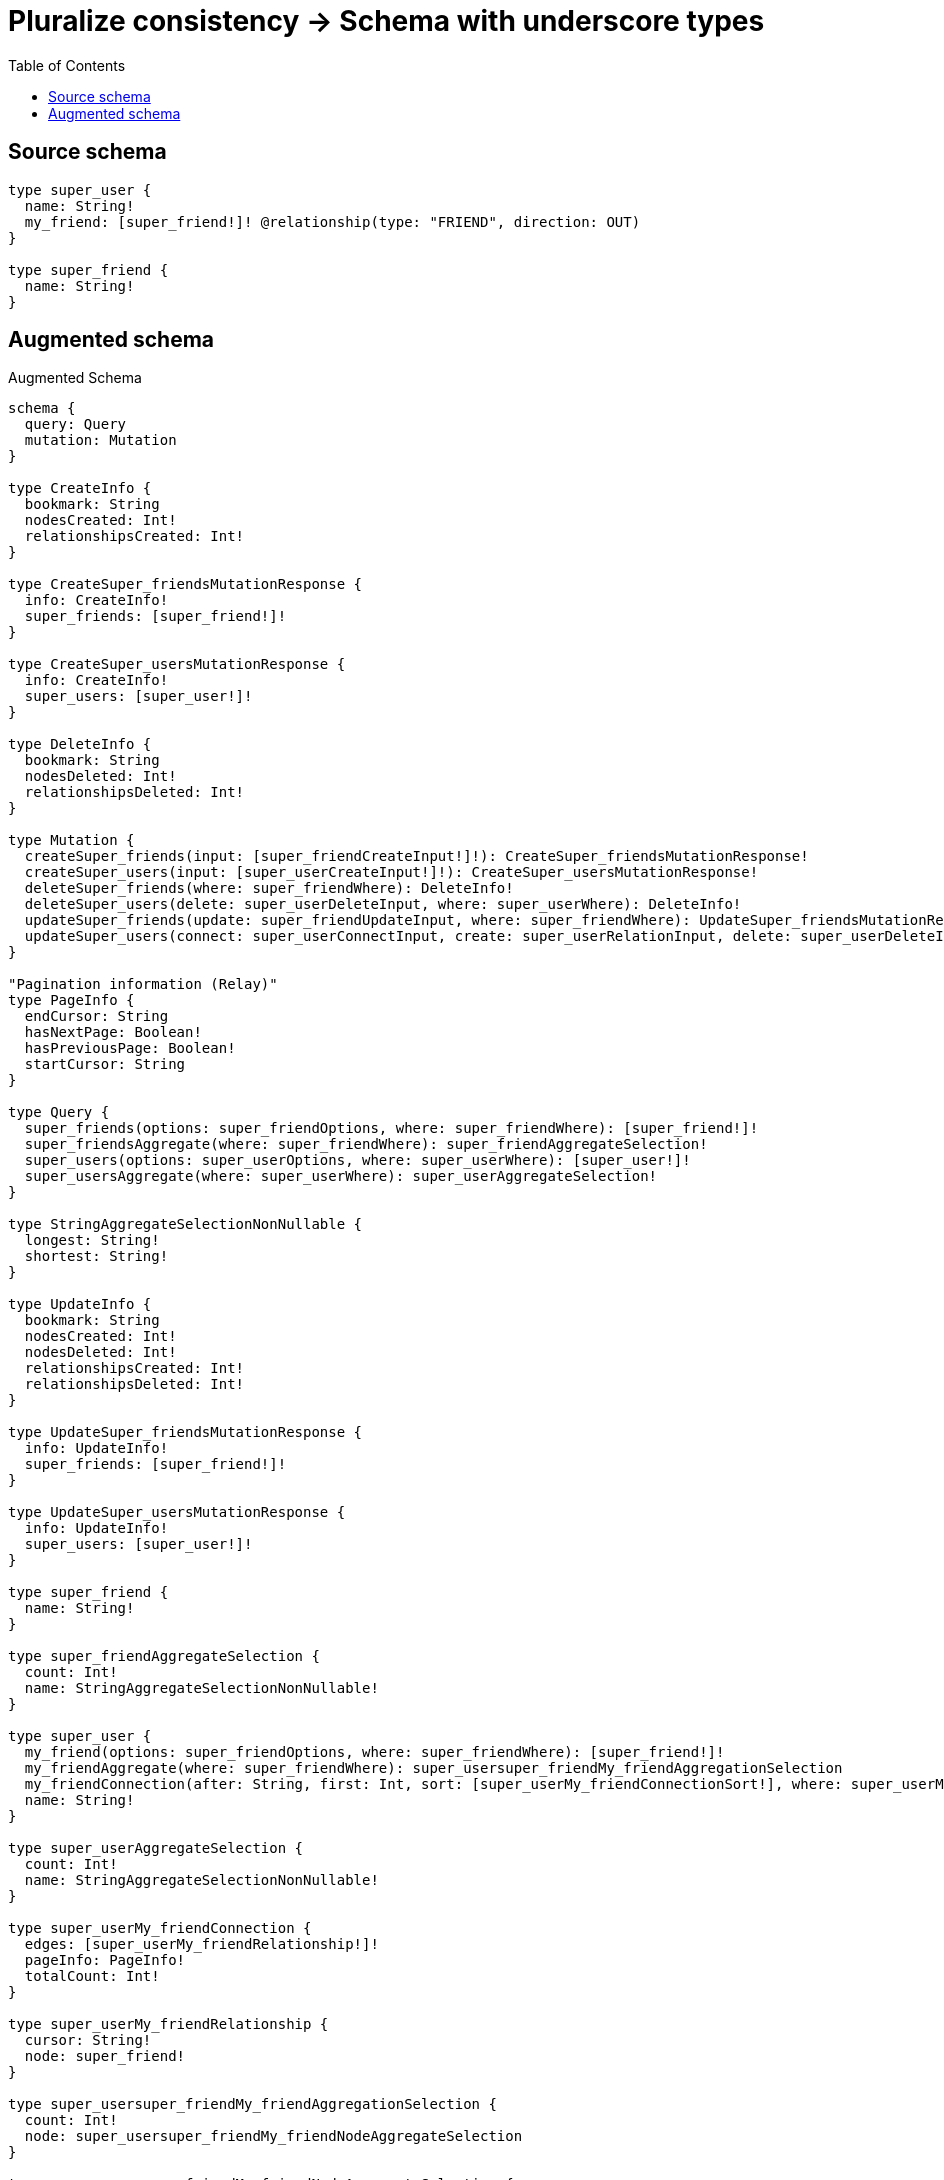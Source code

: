 :toc:

= Pluralize consistency -> Schema with underscore types

== Source schema

[source,graphql,schema=true]
----
type super_user {
  name: String!
  my_friend: [super_friend!]! @relationship(type: "FRIEND", direction: OUT)
}

type super_friend {
  name: String!
}
----

== Augmented schema

.Augmented Schema
[source,graphql]
----
schema {
  query: Query
  mutation: Mutation
}

type CreateInfo {
  bookmark: String
  nodesCreated: Int!
  relationshipsCreated: Int!
}

type CreateSuper_friendsMutationResponse {
  info: CreateInfo!
  super_friends: [super_friend!]!
}

type CreateSuper_usersMutationResponse {
  info: CreateInfo!
  super_users: [super_user!]!
}

type DeleteInfo {
  bookmark: String
  nodesDeleted: Int!
  relationshipsDeleted: Int!
}

type Mutation {
  createSuper_friends(input: [super_friendCreateInput!]!): CreateSuper_friendsMutationResponse!
  createSuper_users(input: [super_userCreateInput!]!): CreateSuper_usersMutationResponse!
  deleteSuper_friends(where: super_friendWhere): DeleteInfo!
  deleteSuper_users(delete: super_userDeleteInput, where: super_userWhere): DeleteInfo!
  updateSuper_friends(update: super_friendUpdateInput, where: super_friendWhere): UpdateSuper_friendsMutationResponse!
  updateSuper_users(connect: super_userConnectInput, create: super_userRelationInput, delete: super_userDeleteInput, disconnect: super_userDisconnectInput, update: super_userUpdateInput, where: super_userWhere): UpdateSuper_usersMutationResponse!
}

"Pagination information (Relay)"
type PageInfo {
  endCursor: String
  hasNextPage: Boolean!
  hasPreviousPage: Boolean!
  startCursor: String
}

type Query {
  super_friends(options: super_friendOptions, where: super_friendWhere): [super_friend!]!
  super_friendsAggregate(where: super_friendWhere): super_friendAggregateSelection!
  super_users(options: super_userOptions, where: super_userWhere): [super_user!]!
  super_usersAggregate(where: super_userWhere): super_userAggregateSelection!
}

type StringAggregateSelectionNonNullable {
  longest: String!
  shortest: String!
}

type UpdateInfo {
  bookmark: String
  nodesCreated: Int!
  nodesDeleted: Int!
  relationshipsCreated: Int!
  relationshipsDeleted: Int!
}

type UpdateSuper_friendsMutationResponse {
  info: UpdateInfo!
  super_friends: [super_friend!]!
}

type UpdateSuper_usersMutationResponse {
  info: UpdateInfo!
  super_users: [super_user!]!
}

type super_friend {
  name: String!
}

type super_friendAggregateSelection {
  count: Int!
  name: StringAggregateSelectionNonNullable!
}

type super_user {
  my_friend(options: super_friendOptions, where: super_friendWhere): [super_friend!]!
  my_friendAggregate(where: super_friendWhere): super_usersuper_friendMy_friendAggregationSelection
  my_friendConnection(after: String, first: Int, sort: [super_userMy_friendConnectionSort!], where: super_userMy_friendConnectionWhere): super_userMy_friendConnection!
  name: String!
}

type super_userAggregateSelection {
  count: Int!
  name: StringAggregateSelectionNonNullable!
}

type super_userMy_friendConnection {
  edges: [super_userMy_friendRelationship!]!
  pageInfo: PageInfo!
  totalCount: Int!
}

type super_userMy_friendRelationship {
  cursor: String!
  node: super_friend!
}

type super_usersuper_friendMy_friendAggregationSelection {
  count: Int!
  node: super_usersuper_friendMy_friendNodeAggregateSelection
}

type super_usersuper_friendMy_friendNodeAggregateSelection {
  name: StringAggregateSelectionNonNullable!
}

enum SortDirection {
  "Sort by field values in ascending order."
  ASC
  "Sort by field values in descending order."
  DESC
}

input super_friendConnectWhere {
  node: super_friendWhere!
}

input super_friendCreateInput {
  name: String!
}

input super_friendOptions {
  limit: Int
  offset: Int
  "Specify one or more super_friendSort objects to sort Super_friends by. The sorts will be applied in the order in which they are arranged in the array."
  sort: [super_friendSort]
}

"Fields to sort Super_friends by. The order in which sorts are applied is not guaranteed when specifying many fields in one super_friendSort object."
input super_friendSort {
  name: SortDirection
}

input super_friendUpdateInput {
  name: String
}

input super_friendWhere {
  AND: [super_friendWhere!]
  OR: [super_friendWhere!]
  name: String
  name_CONTAINS: String
  name_ENDS_WITH: String
  name_IN: [String]
  name_NOT: String
  name_NOT_CONTAINS: String
  name_NOT_ENDS_WITH: String
  name_NOT_IN: [String]
  name_NOT_STARTS_WITH: String
  name_STARTS_WITH: String
}

input super_userConnectInput {
  my_friend: [super_userMy_friendConnectFieldInput!]
}

input super_userCreateInput {
  my_friend: super_userMy_friendFieldInput
  name: String!
}

input super_userDeleteInput {
  my_friend: [super_userMy_friendDeleteFieldInput!]
}

input super_userDisconnectInput {
  my_friend: [super_userMy_friendDisconnectFieldInput!]
}

input super_userMy_friendAggregateInput {
  AND: [super_userMy_friendAggregateInput!]
  OR: [super_userMy_friendAggregateInput!]
  count: Int
  count_GT: Int
  count_GTE: Int
  count_LT: Int
  count_LTE: Int
  node: super_userMy_friendNodeAggregationWhereInput
}

input super_userMy_friendConnectFieldInput {
  where: super_friendConnectWhere
}

input super_userMy_friendConnectionSort {
  node: super_friendSort
}

input super_userMy_friendConnectionWhere {
  AND: [super_userMy_friendConnectionWhere!]
  OR: [super_userMy_friendConnectionWhere!]
  node: super_friendWhere
  node_NOT: super_friendWhere
}

input super_userMy_friendCreateFieldInput {
  node: super_friendCreateInput!
}

input super_userMy_friendDeleteFieldInput {
  where: super_userMy_friendConnectionWhere
}

input super_userMy_friendDisconnectFieldInput {
  where: super_userMy_friendConnectionWhere
}

input super_userMy_friendFieldInput {
  connect: [super_userMy_friendConnectFieldInput!]
  create: [super_userMy_friendCreateFieldInput!]
}

input super_userMy_friendNodeAggregationWhereInput {
  AND: [super_userMy_friendNodeAggregationWhereInput!]
  OR: [super_userMy_friendNodeAggregationWhereInput!]
  name_AVERAGE_EQUAL: Float
  name_AVERAGE_GT: Float
  name_AVERAGE_GTE: Float
  name_AVERAGE_LT: Float
  name_AVERAGE_LTE: Float
  name_EQUAL: String
  name_GT: Int
  name_GTE: Int
  name_LONGEST_EQUAL: Int
  name_LONGEST_GT: Int
  name_LONGEST_GTE: Int
  name_LONGEST_LT: Int
  name_LONGEST_LTE: Int
  name_LT: Int
  name_LTE: Int
  name_SHORTEST_EQUAL: Int
  name_SHORTEST_GT: Int
  name_SHORTEST_GTE: Int
  name_SHORTEST_LT: Int
  name_SHORTEST_LTE: Int
}

input super_userMy_friendUpdateConnectionInput {
  node: super_friendUpdateInput
}

input super_userMy_friendUpdateFieldInput {
  connect: [super_userMy_friendConnectFieldInput!]
  create: [super_userMy_friendCreateFieldInput!]
  delete: [super_userMy_friendDeleteFieldInput!]
  disconnect: [super_userMy_friendDisconnectFieldInput!]
  update: super_userMy_friendUpdateConnectionInput
  where: super_userMy_friendConnectionWhere
}

input super_userOptions {
  limit: Int
  offset: Int
  "Specify one or more super_userSort objects to sort Super_users by. The sorts will be applied in the order in which they are arranged in the array."
  sort: [super_userSort]
}

input super_userRelationInput {
  my_friend: [super_userMy_friendCreateFieldInput!]
}

"Fields to sort Super_users by. The order in which sorts are applied is not guaranteed when specifying many fields in one super_userSort object."
input super_userSort {
  name: SortDirection
}

input super_userUpdateInput {
  my_friend: [super_userMy_friendUpdateFieldInput!]
  name: String
}

input super_userWhere {
  AND: [super_userWhere!]
  OR: [super_userWhere!]
  my_friend: super_friendWhere
  my_friendAggregate: super_userMy_friendAggregateInput
  my_friendConnection: super_userMy_friendConnectionWhere
  my_friendConnection_NOT: super_userMy_friendConnectionWhere
  my_friend_NOT: super_friendWhere
  name: String
  name_CONTAINS: String
  name_ENDS_WITH: String
  name_IN: [String]
  name_NOT: String
  name_NOT_CONTAINS: String
  name_NOT_ENDS_WITH: String
  name_NOT_IN: [String]
  name_NOT_STARTS_WITH: String
  name_STARTS_WITH: String
}

----
